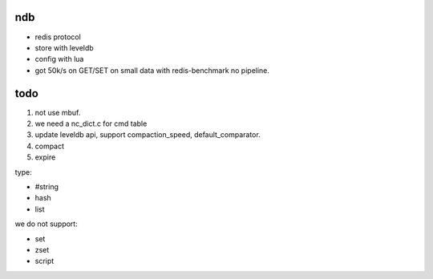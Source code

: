 ndb
===

- redis protocol
- store with leveldb
- config with lua
- got 50k/s on GET/SET on small data with redis-benchmark no pipeline.

todo
====

1. not use mbuf.
2. we need a nc_dict.c for cmd table
3. update leveldb api, support compaction_speed, default_comparator.
4. compact
5. expire

type:

- #string
- hash
- list

we do not support:

- set
- zset
- script
